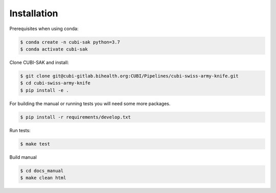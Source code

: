 .. _installation:

============
Installation
============

Prerequisites when using conda:

.. code-block:: bash

  $ conda create -n cubi-sak python=3.7
  $ conda activate cubi-sak

Clone CUBI-SAK and install:

.. code-block:: bash

  $ git clone git@cubi-gitlab.bihealth.org:CUBI/Pipelines/cubi-swiss-army-knife.git
  $ cd cubi-swiss-army-knife
  $ pip install -e .

For building the manual or running tests you will need some more packages.

.. code-block:: bash

  $ pip install -r requirements/develop.txt

Run tests:

.. code-block:: bash

  $ make test

Build manual

.. code-block:: bash

  $ cd docs_manual
  $ make clean html
